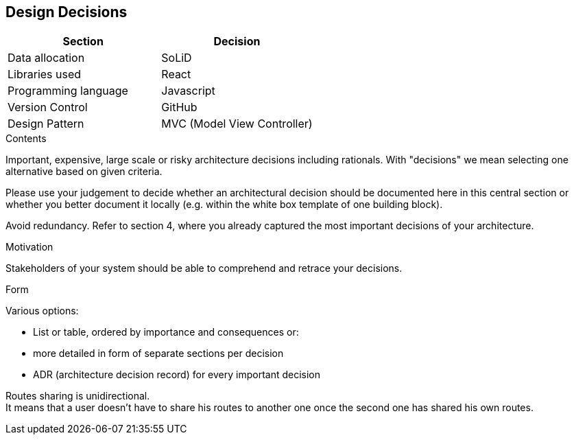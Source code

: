 [[section-design-decisions]]
== Design Decisions

[%header,cols=2*] 
|===
|Section
|Decision

|Data allocation
|SoLiD

|Libraries used
|React

|Programming language
|Javascript

|Version Control
|GitHub

|Design Pattern
|MVC (Model View Controller)
|===


[role="arc42help"]
****
.Contents
Important, expensive, large scale or risky architecture decisions including rationals.
With "decisions" we mean selecting one alternative based on given criteria.

Please use your judgement to decide whether an architectural decision should be documented
here in this central section or whether you better document it locally
(e.g. within the white box template of one building block).

Avoid redundancy. Refer to section 4, where you already captured the most important decisions of your architecture.

.Motivation
Stakeholders of your system should be able to comprehend and retrace your decisions.

.Form
Various options:

* List or table, ordered by importance and consequences or:
* more detailed in form of separate sections per decision
* ADR (architecture decision record) for every important decision
****

Routes sharing is unidirectional. +
It means that a user doesn't have to share his routes to another one once the second one has shared his own routes.


